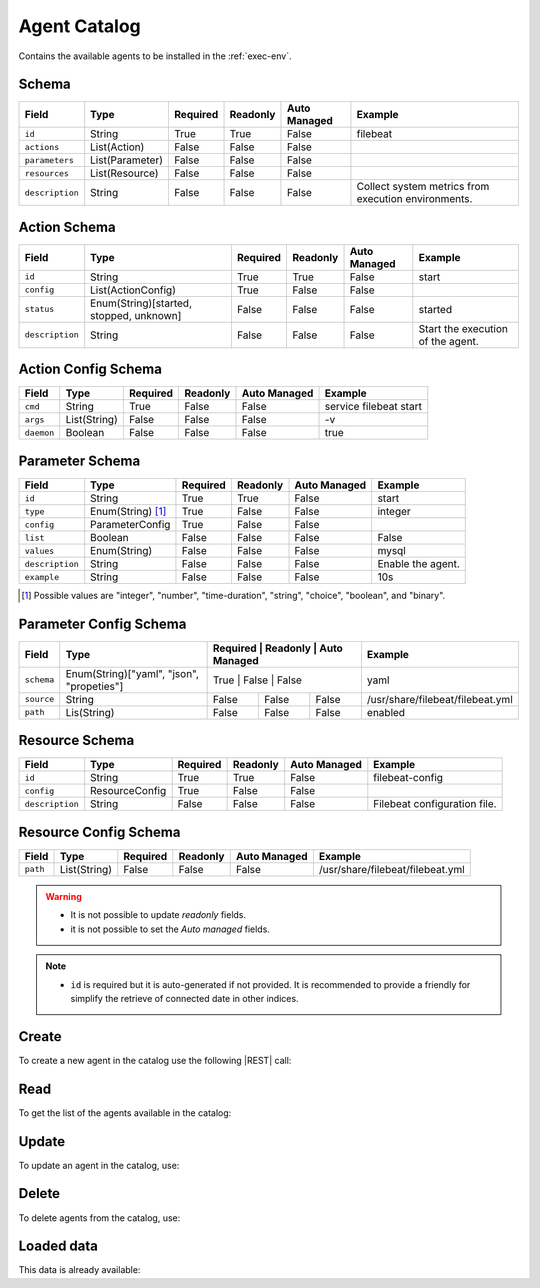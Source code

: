 .. _agent-catalog:

Agent Catalog
=============

Contains the available agents to be installed in the :ref:`exec-env`.


Schema
------

+-----------------+-----------------+----------+----------+--------------+-----------------------------------------------------+
| Field           | Type            | Required | Readonly | Auto Managed | Example                                             |
+=================+=================+==========+==========+==============+=====================================================+
| ``id``          | String          | True     | True     | False        | filebeat                                            |
+-----------------+-----------------+----------+----------+--------------+-----------------------------------------------------+
| ``actions``     | List(Action)    | False    | False    | False        |                                                     |
+-----------------+-----------------+----------+----------+--------------+-----------------------------------------------------+
| ``parameters``  | List(Parameter) | False    | False    | False        |                                                     |
+-----------------+-----------------+----------+----------+--------------+-----------------------------------------------------+
| ``resources``   | List(Resource)  | False    | False    | False        |                                                     |
+-----------------+-----------------+----------+----------+--------------+-----------------------------------------------------+
| ``description`` | String          | False    | False    | False        | Collect system metrics from execution environments. |
+-----------------+-----------------+----------+----------+--------------+-----------------------------------------------------+


Action Schema
-------------

+-----------------+-----------------------------------------+----------+----------+--------------+-----------------------------------+
| Field           | Type                                    | Required | Readonly | Auto Managed | Example                           |
+=================+=========================================+==========+==========+==============+===================================+
| ``id``          | String                                  | True     | True     | False        | start                             |
+-----------------+-----------------------------------------+----------+----------+--------------+-----------------------------------+
| ``config``      | List(ActionConfig)                      | True     | False    | False        |                                   |
+-----------------+-----------------------------------------+----------+----------+--------------+-----------------------------------+
| ``status``      | Enum(String)[started, stopped, unknown] | False    | False    | False        | started                           |
+-----------------+-----------------------------------------+----------+----------+--------------+-----------------------------------+
| ``description`` | String                                  | False    | False    | False        | Start the execution of the agent. |
+-----------------+-----------------------------------------+----------+----------+--------------+-----------------------------------+


Action Config Schema
--------------------

+------------+--------------+----------+----------+--------------+------------------------+
| Field      | Type         | Required | Readonly | Auto Managed | Example                |
+============+==============+==========+==========+==============+========================+
| ``cmd``    | String       | True     | False    | False        | service filebeat start |
+------------+--------------+----------+----------+--------------+------------------------+
| ``args``   | List(String) | False    | False    | False        | -v                     |
+------------+--------------+----------+----------+--------------+------------------------+
| ``daemon`` | Boolean      | False    | False    | False        | true                   |
+------------+--------------+----------+----------+--------------+------------------------+


Parameter Schema
----------------

+-----------------+-------------------+----------+----------+--------------+-------------------+
| Field           | Type              | Required | Readonly | Auto Managed | Example           |
+=================+===================+==========+==========+==============+===================+
| ``id``          | String            | True     | True     | False        | start             |
+-----------------+-------------------+----------+----------+--------------+-------------------+
| ``type``        | Enum(String) [1]_ | True     | False    | False        | integer           |
+-----------------+-------------------+----------+----------+--------------+-------------------+
| ``config``      | ParameterConfig   | True     | False    | False        |                   |
+-----------------+-------------------+----------+----------+--------------+-------------------+
| ``list``        | Boolean           | False    | False    | False        | False             |
+-----------------+-------------------+----------+----------+--------------+-------------------+
| ``values``      | Enum(String)      | False    | False    | False        | mysql             |
+-----------------+-------------------+----------+----------+--------------+-------------------+
| ``description`` | String            | False    | False    | False        | Enable the agent. |
+-----------------+-------------------+----------+----------+--------------+-------------------+
| ``example``     | String            | False    | False    | False        | 10s               |
+-----------------+-------------------+----------+----------+--------------+-------------------+

.. [1] Possible values are "integer", "number", "time-duration", "string", "choice", "boolean", and "binary".


Parameter Config Schema
-----------------------

+------------+-------------------------------------------+----------+----------+--------------+----------------------------------+
| Field      | Type                                      | Required | Readonly | Auto Managed | Example                          |
+============+===========================================+========+==========+================+==================================+
| ``schema`` | Enum(String)["yaml", "json", "propeties"] | True     | False    | False        | yaml                             |
+------------+-------------------------------------------+----------+----------+--------------+----------------------------------+
| ``source`` | String                                    | False    | False    | False        | /usr/share/filebeat/filebeat.yml |
+------------+-------------------------------------------+----------+----------+--------------+----------------------------------+
| ``path``   | Lis(String)                               | False    | False    | False        | enabled                          |
+------------+-------------------------------------------+----------+----------+--------------+----------------------------------+


Resource Schema
---------------

+-----------------+----------------+----------+----------+--------------+------------------------------+
| Field           | Type           | Required | Readonly | Auto Managed | Example                      |
+=================+================+==========+==========+==============+==============================+
| ``id``          | String         | True     | True     | False        | filebeat-config              |
+-----------------+----------------+----------+----------+--------------+------------------------------+
| ``config``      | ResourceConfig | True     | False    | False        |                              |
+-----------------+----------------+----------+----------+--------------+------------------------------+
| ``description`` | String         | False    | False    | False        | Filebeat configuration file. |
+-----------------+----------------+----------+----------+--------------+------------------------------+


Resource Config Schema
----------------------

+----------+--------------+----------+----------+--------------+-----------------------------------+
| Field    | Type         | Required | Readonly | Auto Managed | Example                           |
+==========+==============+==========+==========+==============+===================================+
| ``path`` | List(String) | False    | False    | False        | /usr/share/filebeat/filebeat.yml  |
+----------+--------------+----------+----------+--------------+-----------------------------------+

.. warning::

    - It is not possible to update *readonly* fields.
    - it is not possible to set the *Auto managed* fields.

.. note::

    - ``id`` is required but it is auto-generated if not provided.
      It is recommended to provide a friendly for simplify the retrieve of connected date in other indices.


Create
------

To create a new agent in the catalog use the following |REST| call:

.. http:post:: /catalog/agent/(string:id)


    with the request body in |JSON| format:

    .. sourcecode:: http

        POST /catalog/agent HTTP/1.1
        Host: cb-manager.example.com
        Content-Type: application/json

        {
            "id": "<agent-id>",
            "actions": [
                {
                    "id": "<action-id>",
                    "status": "<action-status>",
                    "config": {
                        "cmd": "<action-cmd>"
                    },
                    "description": "<action-human-readable-description>",
                    "example": "<action-example>"
                }
            ],
            "parameters": [
                {
                    "id": "<parameter-id>",
                    "type": "<parameter-type>",
                    "config": {
                        "schema": "<parameter-schema>",
                        "source": "<parameter-source>",
                        "path": [
                            "<parameter-path>"
                        ]
                    },
                    "description": "<parameter-human-readable-description>",
                    "example": "<parameter-example>",
                }
            ],
            "resources": [
                {
                    "id": "<resource-id>",
                    "config": {
                        "path": "<resource-path>"
                    },
                    "description": "<resource-human-readable-description>",
                    "example": "<resource-example>",
                }
            ]
        }

    :param id: optional agent id.

    :reqheader Authorization: HTTP Basic Authentication with username and password.
    :reqheader Content-Type: application/json

    :resheader Content-Type: application/json

    :status 201: Agents correctly created.
    :status 204: No content to create agents for the catalog based on the request.
    :status 400: Request not valid.
    :status 401: Authentication failed.
    :status 406: Request validation failed.
    :status 415: Media type not supported.
    :status 422: Not possible to create ore or more agents for the catalog based on the request.
    :status 500: Server not available to satisfy the request.

    Replace the data with the correct values, for example <agent-id> with ``nprobe``.

    .. note:

        It is possible to add additional data specific for this agent.

    If the creation is correctly executed the response is:

    .. sourcecode:: http

        HTTP/1.1 201 Created
        Content-Type: application/json

        [
            {
                "status": "Created",
                "code": 201,
                "error": false,
                "message": "Agent catalog with id=<agent-id> correctly created"
            }
        ]

    Otherwise, if, for example, an agent with the given ``id`` is already found in the catalog, this is the response:

    .. sourcecode:: http

        HTTP/1.1 406 Not Acceptable
        Content-Type: application/json

        [
            {
                "status": "Not Acceptable",
                "code": 406,
                "error": true,
                "message": "Id already found"
            }
        ]

    If some required data is missing (for example ``type`` of one ``parameter``), the response could be:

    .. sourcecode:: http

        HTTP/1.1 406 Not Acceptable
        Content-Type: application/json

        [
            {
                "status": "Not Acceptable",
                "code": 406,
                "error": true,
                "message": {
                    "parameter.type": "required"
                }
            }
        ]

Read
----

To get the list of the agents available in the catalog:

.. http:get:: /catalog/agent/(string: id)

    The response includes all the agents.

    It is possible to filter the results using the following request body:

    .. sourcecode:: http

        GET /catalog/agent HTTP/1.1
        Host: cb-manager.example.com
        Content-Type: application/json

        {
            "select": [ "parameters" ],
            "where": {
                "equals": {
                    "target:" "id",
                    "expr": "<agent-id>"
                }
            }
        }

    :param id: optional agent id from the catalog.

    :reqheader Authorization: HTTP Basic Authentication with username and password.
    :reqheader Content-Type: application/json

    :resheader Content-Type: application/json

    :status 200: List of agents from the catalog filtered by the query in the request body.
    :status 400: Request not valid.
    :status 401: Authentication failed.
    :status 404: Data based on the request query not found.
    :status 406: Request validation failed.
    :status 415: Media type not supported.
    :status 422: Not possible to get agents from the catalog with the request query.
    :status 500: Server not available to satisfy the request.

    In this way, it will be returned only the ``parameters`` of the agent in the catalog with ``id`` = "<agent-id>".


Update
------

To update an agent in the catalog, use:

.. http:put:: /catalog/agent/(string:id)

    .. sourcecode:: http

        PUT /catalog/agent HTTP/1.1
        Host: cb-manager.example.com
        Content-Type: application/json

        {
            "id": "<agent-id>",
            "parameters": [
                {
                    "id": "<parameter-id>",
                    "type": "<new-parameter-type>"
                }
            ],
            "actions": [
                {
                    "id": "<new-action-id>",
                    "config": {
                        "cmd": "<new-action-cmd>"
                    }
                }
            ]
        }

    :param id: optional agent id.

    :reqheader Authorization: HTTP Basic Authentication with username and password.
    :reqheader Content-Type: application/json

    :resheader Content-Type: application/json

    :status 200: All agents in the catalog correctly updated.
    :status 204: No content to update agents in the catalog based on the request.
    :status 304: Update for one or more agents in the catalog not necessary.
    :status 400: Request not valid.
    :status 401: Authentication failed.
    :status 406: Request validation failed.
    :status 415: Media type not supported.
    :status 422: Not possible to update one or more agents in the catalog based on the request.
    :status 500: Server not available to satisfy the request.

    This example

    1. updates the new ``type`` of the ``parameter`` with ``id`` = "<parameter-id>";
    2. adds a new action

    of the agent with ``id`` = "<agent-id>".

    .. note:

        Also during the update it is possible to add additional data (not related to actions or parameters) for the specific agent.

    A possible response is:

    .. sourcecode:: http

        HTTP/1.1 200 OK
        Content-Type: application/json

        [
            {
                "status": "OK",
                "code": 200,
                "error": false,
                "message": "Agent catalog with id=<agent-id> correctly updated"
            }
        ]

    Instead, if the are not changes the response is:

    .. sourcecode:: http

        HTTP/1.1 304 Not Modified
        Content-Type: application/json

        [
            {
                "status": "Not Modified",
                "code": 304,
                "error": false,
                "message": "Update for agent catalog with id=<agent-id> not necessary"
            }
        ]


Delete
------

To delete agents from the catalog, use:

.. http:delete:: /catalog/agent/(string:id)

    .. sourcecode:: http

        DELETE /catalog/agent HTTP/1.1
        Host: cb-manager.example.com
        Content-Type: application/json

        {
            "where": {
                "equals": {
                    "target:" "id",
                    "expr": "<agent-id>"
                }
            }
        }

    :param id: optional agent id from the catalog.

    :reqheader Authorization: HTTP Basic Authentication with username and password.
    :reqheader Content-Type: application/json

    :resheader Content-Type: application/json

    :status 205: All agents correctly deleted from the catalog.
    :status 400: Request not valid.
    :status 401: Authentication failed.
    :status 404: Agents based on the request query not found in the catalog.
    :status 406: Request validation failed.
    :status 415: Media type not supported.
    :status 422: Not possible to delete one or more agents from the catalog based on the request query.
    :status 500: Server not available to satisfy the request.

    This request removes from the catalog the agent with ``id`` = "<agent-id>".

    This is a possible response:

    .. sourcecode:: http

        HTTP/1.1 205 Reset Content
        Content-Type: application/json

        [
            {
                "status": "Reset Content",
                "code": 200,
                "error": false,
                "message": "Agent catalog the id=<agent-id> correctly deleted"
            }
        ]

    .. caution::

        Without request body, it removes **all** the agents from the catalog.

Loaded data
-----------

This data is already available:

.. http:get:: /catalog/agent

    .. sourcecode:: http

        HTTP/1.1 200 OK
        Content-Type: application/json

        [
            {
                "id": "firewall",
                "actions": [
                    {
                        "id": "start",
                        "status": "started",
                        "config": { "cmd": "polycubectl firewall add fw" }
                    },
                    {
                        "id": "stop",
                        "status": "stopped",
                        "config": { "cmd": "polycubectl fw del" }
                    },
                    {
                        "id": "attach",
                        "config": { "cmd": "polycubectl attach fw {port}" }
                    },
                    {
                        "id": "insert",
                        "config": { "cmd": "polycubectl firewall fw chain {chain} insert id={n} src={src} dst={dst} action={action}" }
                    },
                    {
                        "id": "append",
                        "config": { "cmd": "polycubectl firewall fw chain {chain} append src={src} dst={dst} action={action}" }
                    },
                    {
                        "id": "prepend",
                        "config": { "cmd": "polycubectl firewall fw chain {chain} insert src={src} dst={dst} action={action}" }
                    },
                    {
                        "id": "delete",
                        "config": { "cmd": "polycubectl firewall fw chain {chain} rule del {n}" }
                    },
                    {
                        "id": "default",
                        "config": { "cmd": "polycubectl firewall fw chain {chain} set default={action}" }
                    },
                    {
                        "id": "list",
                        "config": { "cmd": "polycubectl firewall fw chain {chain} rule show" }
                    },
                    {
                        "id": "stats",
                        "config": { "cmd": "polycubectl firewall fw chain {chain} stats show" }
                    }
                ]
            },
            [
                {
                    "id": "nprobe",
                    "parameters": [
                        {
                            "id": "network-interface",
                            "type": "string",
                            "example": "eth0",
                            "description": "Set the network interface to probe",
                            "config": {
                                "schema": "properties",
                                "source": "/etc/nprobe/nprobe.conf",
                                "path": [
                                    "-i"
                                ]
                            }
                        },
                        {
                            "id": "capture-direction",
                            "type": "integer",
                            "example": 1,
                            "description": "Specify packet capture direction: 0=RX+TX (default), 1=RX only, 2=TX only",
                            "config": {
                                "schema": "properties",
                                "source": "/etc/nprobe/nprobe.conf",
                                "path": [
                                    "-capture-direction"
                                ]
                            }
                        },
                        {
                            "id": "flow-template",
                            "type": "string",
                            "example": "%IPV4_SRC_ADDR %IPV4_DST_ADDR %IPV4_NEXT_HOP %INPUT_SNMP %OUTPUT_SNMP %IN_PKTS %IN_BYTES %FIRST_SWITCHED %LAST_SWITCHED %L4_SRC_PORT %L4_DST_PORT %TCP_FLAGS %PROTOCOL %SRC_TOS %SRC_AS %DST_AS %IPV4_SRC_MASK %IPV4_DST_MASK",
                            "description": "Specifies the NFv9 template",
                            "config": {
                                "schema": "properties",
                                "source": "/etc/nprobe/nprobe.conf",
                                "path": [
                                    "-T"
                                ]
                            }
                        }
                    ],
                    "actions": [
                        {
                            "id": "start",
                            "status": "started",
                            "config": {
                                "cmd": "sudo systemctl start nprobe"
                            }
                        },
                        {
                            "id": "stop",
                            "status": "stopped",
                            "config": {
                                "cmd": "sudo systemctl stop nprobe"
                            }
                        },
                        {
                            "id": "restart",
                            "status": "started",
                            "config": {
                                "cmd": "sudo systemctl restart nprobe"
                            }
                        }
                    ]
                }
            ]
        ]


.. |JSON| replace:: :abbr:`JSON (JavaScript Object Notation)`
.. |REST| replace:: :abbr:`REST (Representational State Transfer)`
